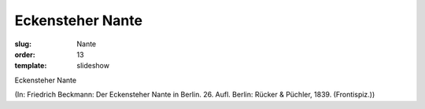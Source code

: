 Eckensteher Nante
=================

:slug: Nante
:order: 13
:template: slideshow

Eckensteher Nante

.. class:: source

  (In: Friedrich Beckmann: Der Eckensteher Nante in Berlin. 26. Aufl. Berlin: Rücker & Püchler, 1839. (Frontispiz.))
